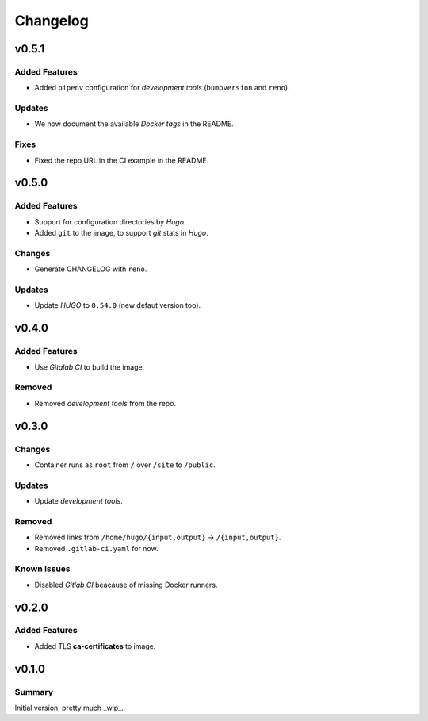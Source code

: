 =========
Changelog
=========

.. _Changelog_v0.5.1:

v0.5.1
======

.. _Changelog_v0.5.1_Added Features:

Added Features
--------------

- Added ``pipenv`` configuration for *development tools* (``bumpversion`` and ``reno``).


.. _Changelog_v0.5.1_Updates:

Updates
-------

- We now document the available *Docker tags* in the README.


.. _Changelog_v0.5.1_Fixes:

Fixes
-----

- Fixed the repo URL in the CI example in the README.


.. _Changelog_v0.5.0:

v0.5.0
======

.. _Changelog_v0.5.0_Added Features:

Added Features
--------------

- Support for configuration directories by *Hugo*.

- Added ``git`` to the image, to support *git* stats in *Hugo*.


.. _Changelog_v0.5.0_Changes:

Changes
-------

- Generate CHANGELOG with ``reno``.


.. _Changelog_v0.5.0_Updates:

Updates
-------

- Update *HUGO* to ``0.54.0`` (new defaut version too).


.. _Changelog_v0.4.0:

v0.4.0
======

.. _Changelog_v0.4.0_Added Features:

Added Features
--------------

- Use *Gitalab CI* to build the image.


.. _Changelog_v0.4.0_Removed:

Removed
-------

- Removed *development tools* from the repo.


.. _Changelog_v0.3.0:

v0.3.0
======

.. _Changelog_v0.3.0_Changes:

Changes
-------

- Container runs as ``root`` from ``/`` over ``/site`` to ``/public``.


.. _Changelog_v0.3.0_Updates:

Updates
-------

- Update *development tools*.


.. _Changelog_v0.3.0_Removed:

Removed
-------

- Removed links from ``/home/hugo/{input,output}`` → ``/{input,output}``.

- Removed ``.gitlab-ci.yaml`` for now.


.. _Changelog_v0.3.0_Known Issues:

Known Issues
------------

- Disabled *Gitlab CI* beacause of missing Docker runners.


.. _Changelog_v0.2.0:

v0.2.0
======

.. _Changelog_v0.2.0_Added Features:

Added Features
--------------

- Added TLS **ca-certificates** to image.


.. _Changelog_v0.1.0:

v0.1.0
======

.. _Changelog_v0.1.0_Summary:

Summary
-------

Initial version, pretty much _wip_.
